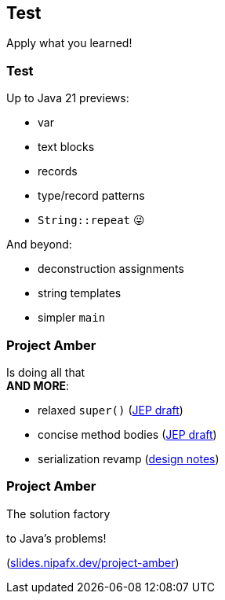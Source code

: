 == Test

Apply what you learned!

=== Test

[%step]
Up to Java 21 previews:

[%step]
* var
* text blocks
* records
* type/record patterns
* `String::repeat` 😜

[%step]
And beyond:

[%step]
* deconstruction assignments
* string templates
* simpler `main`

=== Project Amber

Is doing all that +
*AND MORE*:

* relaxed `super()` (https://openjdk.org/jeps/8300786[JEP draft])
* concise method bodies (https://openjdk.java.net/jeps/8209434[JEP draft])
* serialization revamp (https://openjdk.org/projects/amber/design-notes/towards-better-serialization[design notes])

=== Project Amber

The solution factory

to Java's problems!

(https://slides.nipafx.dev/project-amber[slides.nipafx.dev/project-amber])
